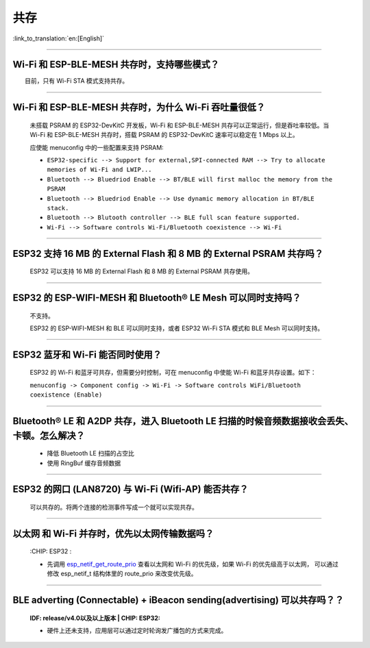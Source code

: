共存
====

:link_to_translation:`en:[English]`

.. raw:: html

   <style>
   body {counter-reset: h2}
     h2 {counter-reset: h3}
     h2:before {counter-increment: h2; content: counter(h2) ". "}
     h3:before {counter-increment: h3; content: counter(h2) "." counter(h3) ". "}
     h2.nocount:before, h3.nocount:before, { content: ""; counter-increment: none }
   </style>

--------------

Wi-Fi 和 ESP-BLE-MESH 共存时，支持哪些模式？
--------------------------------------------

  目前，只有 Wi-Fi STA 模式支持共存。

--------------

Wi-Fi 和 ESP-BLE-MESH 共存时，为什么 Wi-Fi 吞吐量很低？
-------------------------------------------------------

  未搭载 PSRAM 的 ESP32-DevKitC 开发板，Wi-Fi 和 ESP-BLE-MESH 共存可以正常运行，但是吞吐率较低。当 Wi-Fi 和 ESP-BLE-MESH 共存时，搭载 PSRAM 的 ESP32-DevKitC 速率可以稳定在 1 Mbps 以上。

  应使能 menuconfig 中的一些配置来支持 PSRAM:

  - ``ESP32-specific --> Support for external,SPI-connected RAM --> Try to allocate memories of Wi-Fi and LWIP...``
  - ``Bluetooth --> Bluedriod Enable --> BT/BLE will first malloc the memory from the PSRAM``
  - ``Bluetooth --> Bluedriod Enable --> Use dynamic memory allocation in BT/BLE stack.``
  - ``Bluetooth --> Blutooth controller --> BLE full scan feature supported.``
  - ``Wi-Fi --> Software controls Wi-Fi/Bluetooth coexistence --> Wi-Fi``

--------------

ESP32 支持 16 MB 的 External Flash 和 8 MB 的 External PSRAM 共存吗？
----------------------------------------------------------------------------------

  ESP32 可以支持 16 MB 的 External Flash 和 8 MB 的 External PSRAM 共存使用。

--------------

ESP32 的 ESP-WIFI-MESH 和 Bluetooth® LE Mesh 可以同时支持吗？
------------------------------------------------------------------

  不支持。

  ESP32 的 ESP-WIFI-MESH 和 BLE 可以同时支持，或者 ESP32 Wi-Fi STA 模式和 BLE Mesh 可以同时支持。

--------------

ESP32 蓝牙和 Wi-Fi 能否同时使用？
----------------------------------------

  ESP32 的 Wi-Fi 和蓝牙可共存，但需要分时控制，可在 menuconfig 中使能 Wi-Fi 和蓝牙共存设置。如下：
  
  ``menuconfig -> Component config -> Wi-Fi -> Software controls WiFi/Bluetooth coexistence (Enable)``

--------------

Bluetooth® LE 和 A2DP 共存，进入 Bluetooth LE 扫描的时候音频数据接收会丢失、卡顿。怎么解决？
------------------------------------------------------------------------------------------------

  - 降低 Bluetooth LE 扫描的占空比
  - 使用 RingBuf 缓存音频数据

--------------

ESP32 的网口 (LAN8720) 与 Wi-Fi (Wifi-AP) 能否共存？
---------------------------------------------------------

  可以共存的。将两个连接的检测事件写成一个就可以实现共存。

--------------------------------

以太网 和 Wi-Fi 并存时，优先以太网传输数据吗？
---------------------------------------------------------------------------------------------------------------------------------------------------------------------------------------------------------------------------------------------
  :CHIP\: ESP32 :

  - 先调用 `esp_netif_get_route_prio <https://docs.espressif.com/projects/esp-idf/zh_CN/latest/esp32/api-reference/network/esp_netif.html#_CPPv424esp_netif_get_route_prioP11esp_netif_t>`_ 查看以太网和 Wi-Fi 的优先级，如果 Wi-Fi 的优先级高于以太网， 可以通过修改 esp_netif_t 结构体里的 route_prio 来改变优先级。

---------------

BLE adverting (Connectable) + iBeacon sending(advertising) 可以共存吗？？
--------------------------------------------------------------------------------------------------

  :IDF\: release/v4.0以及以上版本 | CHIP\: ESP32:

  - 硬件上还未支持，应用层可以通过定时轮询发广播包的方式来完成。

